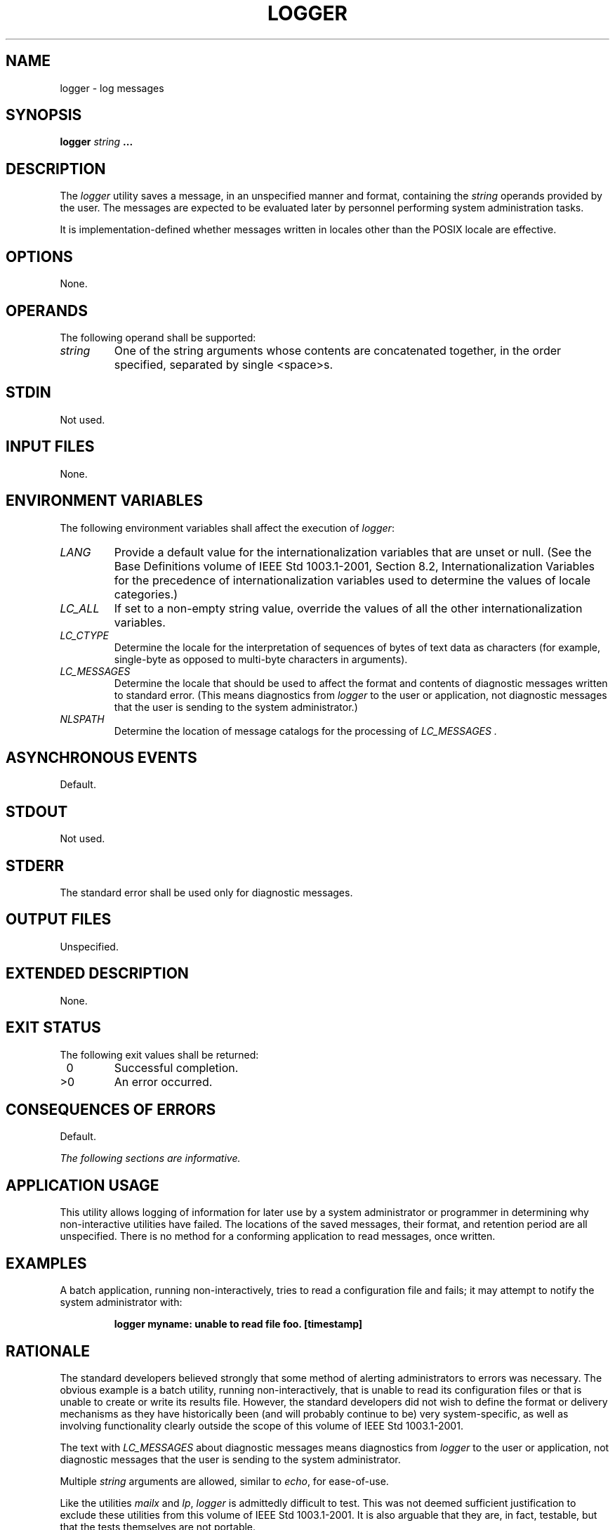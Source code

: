 .\" Copyright (c) 2001-2003 The Open Group, All Rights Reserved 
.TH "LOGGER" 1 2003 "IEEE/The Open Group" "POSIX Programmer's Manual"
.\" logger 
.SH NAME
logger \- log messages
.SH SYNOPSIS
.LP
\fBlogger\fP \fIstring\fP \fB...\fP
.SH DESCRIPTION
.LP
The \fIlogger\fP utility saves a message, in an unspecified manner
and format, containing the \fIstring\fP operands provided
by the user. The messages are expected to be evaluated later by personnel
performing system administration tasks.
.LP
It is implementation-defined whether messages written in locales other
than the POSIX locale are effective.
.SH OPTIONS
.LP
None.
.SH OPERANDS
.LP
The following operand shall be supported:
.TP 7
\fIstring\fP
One of the string arguments whose contents are concatenated together,
in the order specified, separated by single
<space>s.
.sp
.SH STDIN
.LP
Not used.
.SH INPUT FILES
.LP
None.
.SH ENVIRONMENT VARIABLES
.LP
The following environment variables shall affect the execution of
\fIlogger\fP:
.TP 7
\fILANG\fP
Provide a default value for the internationalization variables that
are unset or null. (See the Base Definitions volume of
IEEE\ Std\ 1003.1-2001, Section 8.2, Internationalization Variables
for
the precedence of internationalization variables used to determine
the values of locale categories.)
.TP 7
\fILC_ALL\fP
If set to a non-empty string value, override the values of all the
other internationalization variables.
.TP 7
\fILC_CTYPE\fP
Determine the locale for the interpretation of sequences of bytes
of text data as characters (for example, single-byte as
opposed to multi-byte characters in arguments).
.TP 7
\fILC_MESSAGES\fP
Determine the locale that should be used to affect the format and
contents of diagnostic messages written to standard error.
(This means diagnostics from \fIlogger\fP to the user or application,
not diagnostic messages that the user is sending to the
system administrator.)
.TP 7
\fINLSPATH\fP
Determine the location of message catalogs for the processing of \fILC_MESSAGES
\&.\fP 
.sp
.SH ASYNCHRONOUS EVENTS
.LP
Default.
.SH STDOUT
.LP
Not used.
.SH STDERR
.LP
The standard error shall be used only for diagnostic messages.
.SH OUTPUT FILES
.LP
Unspecified.
.SH EXTENDED DESCRIPTION
.LP
None.
.SH EXIT STATUS
.LP
The following exit values shall be returned:
.TP 7
\ 0
Successful completion.
.TP 7
>0
An error occurred.
.sp
.SH CONSEQUENCES OF ERRORS
.LP
Default.
.LP
\fIThe following sections are informative.\fP
.SH APPLICATION USAGE
.LP
This utility allows logging of information for later use by a system
administrator or programmer in determining why
non-interactive utilities have failed. The locations of the saved
messages, their format, and retention period are all unspecified.
There is no method for a conforming application to read messages,
once written.
.SH EXAMPLES
.LP
A batch application, running non-interactively, tries to read a configuration
file and fails; it may attempt to notify the
system administrator with:
.sp
.RS
.nf

\fBlogger myname: unable to read file foo. [timestamp]
\fP
.fi
.RE
.SH RATIONALE
.LP
The standard developers believed strongly that some method of alerting
administrators to errors was necessary. The obvious
example is a batch utility, running non-interactively, that is unable
to read its configuration files or that is unable to create
or write its results file. However, the standard developers did not
wish to define the format or delivery mechanisms as they have
historically been (and will probably continue to be) very system-specific,
as well as involving functionality clearly outside the
scope of this volume of IEEE\ Std\ 1003.1-2001.
.LP
The text with \fILC_MESSAGES\fP about diagnostic messages means diagnostics
from \fIlogger\fP to the user or application, not
diagnostic messages that the user is sending to the system administrator.
.LP
Multiple \fIstring\fP arguments are allowed, similar to \fIecho\fP,
for ease-of-use.
.LP
Like the utilities \fImailx\fP and \fIlp\fP,
\fIlogger\fP is admittedly difficult to test. This was not deemed
sufficient justification to exclude these utilities from this
volume of IEEE\ Std\ 1003.1-2001. It is also arguable that they are,
in fact, testable, but that the tests themselves are
not portable.
.SH FUTURE DIRECTIONS
.LP
None.
.SH SEE ALSO
.LP
\fIlp\fP, \fImailx\fP, \fIwrite\fP()
.SH COPYRIGHT
Portions of this text are reprinted and reproduced in electronic form
from IEEE Std 1003.1, 2003 Edition, Standard for Information Technology
-- Portable Operating System Interface (POSIX), The Open Group Base
Specifications Issue 6, Copyright (C) 2001-2003 by the Institute of
Electrical and Electronics Engineers, Inc and The Open Group. In the
event of any discrepancy between this version and the original IEEE and
The Open Group Standard, the original IEEE and The Open Group Standard
is the referee document. The original Standard can be obtained online at
http://www.opengroup.org/unix/online.html .
